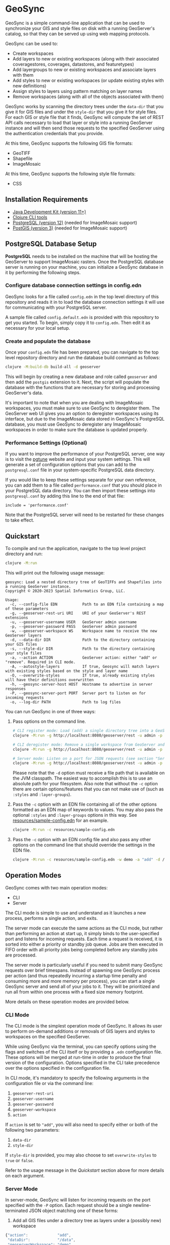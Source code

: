 * GeoSync

GeoSync is a simple command-line application that can be used to
synchronize your GIS and style files on disk with a running
GeoServer's catalog, so that they can be served up using web mapping
protocols.

GeoSync can be used to:

- Create workspaces
- Add layers to new or existing workspaces (along with their associated coveragestores, coverages, datastores, and featuretypes)
- Add layergroups to new or existing workspaces and associate layers with them
- Add styles to new or existing workspaces (or update existing styles with new definitions)
- Assign styles to layers using pattern matching on layer names
- Remove workspaces (along with all of the objects associated with them)

GeoSync works by scanning the directory trees under the ~data-dir~
that you give it for GIS files and under the ~style-dir~ that you give
it for style files. For each GIS or style file that it finds, GeoSync
will compute the set of REST API calls necessary to load that layer or
style into a running GeoServer instance and will then send those
requests to the specified GeoServer using the authentication
credentials that you provide.

At this time, GeoSync supports the following GIS file formats:

- GeoTIFF
- Shapefile
- ImageMosaic

At this time, GeoSync supports the following style file formats:

- CSS

** Installation Requirements

- [[https://jdk.java.net][Java Development Kit (version 11+)]]
- [[https://clojure.org/guides/getting_started][Clojure CLI tools]]
- [[https://www.postgresql.org/download][PostgreSQL (version 12)]] (needed for ImageMosaic support)
- [[https://postgis.net/install][PostGIS (version 3)]] (needed for ImageMosaic support)

** PostgreSQL Database Setup

*PostgreSQL* needs to be installed on the machine that will be hosting
the GeoServer to support ImageMosaic rasters. Once the PostgreSQL
database server is running on your machine, you can initialize a
GeoSync database in it by performing the following steps.

*** Configure database connection settings in config.edn

GeoSync looks for a file called ~config.edn~ in the top level
directory of this repository and reads it in to load the database
connection settings it will use for communicating with your PostgreSQL
server.

A sample file called ~config.default.edn~ is provided with this
repository to get you started. To begin, simply copy it to
~config.edn~. Then edit it as necessary for your local setup.

*** Create and populate the database

Once your ~config.edn~ file has been prepared, you can navigate to the
top level repository directory and run the database build command as
follows:

#+begin_src sh
clojure -M:build-db build-all -d geoserver
#+end_src

This will begin by creating a new database and role called ~geoserver~
and then add the ~postgis~ extension to it. Next, the script will
populate the database with the functions that are necessary for
storing and processing GeoServer's data.

It's important to note that when you are dealing with ImageMosaic
workspaces, you must make sure to use GeoSync to deregister them. The
GeoServer web UI gives you an option to deregister workspaces using
its interface, but due to the ImageMosaic data stored in GeoSync's
PostgreSQL database, you must use GeoSync to deregister any
ImageMosaic workspaces in order to make sure the database is updated
properly.

*** Performance Settings (Optional)

If you want to improve the performance of your PostgreSQL server, one
way is to visit the [[https://pgtune.leopard.in.ua/][pgtune]] website and input your system settings.
This will generate a set of configuration options that you can add to
the ~postgresql.conf~ file in your system-specific PostgreSQL data
directory.

If you would like to keep these settings separate for your own
reference, you can add them to a file called ~performance.conf~ that
you should place in your PostgreSQL data directory. You can then
import these settings into ~postgresql.conf~ by adding this line to
the end of that file:

#+begin_example
include = 'performance.conf'
#+end_example

Note that the PostgreSQL server will need to be restarted for these
changes to take effect.

** Quickstart

To compile and run the application, navigate to the top level project
directory and run:

#+begin_src sh
clojure -M:run
#+end_src

This will print out the following usage message:

#+begin_example
geosync: Load a nested directory tree of GeoTIFFs and Shapefiles into a running GeoServer instance.
Copyright © 2020-2023 Spatial Informatics Group, LLC.

Usage:
  -c, --config-file EDN           Path to an EDN file containing a map of these parameters
  -g, --geoserver-rest-uri URI    URI of your GeoServer's REST extensions
  -u, --geoserver-username USER   GeoServer admin username
  -p, --geoserver-password PASS   GeoServer admin password
  -w, --geoserver-workspace WS    Workspace name to receive the new GeoServer layers
  -d, --data-dir DIR              Path to the directory containing your GIS files
  -s, --style-dir DIR             Path to the directory containing your style files
  -a, --action ACTION             GeoServer action: either "add" or "remove". Required in CLI mode.
  -A, --autostyle-layers          If true, Geosync will match layers with existing styles based on the style and layer name
  -O, --overwrite-styles          If true, already existing styles will have their definitions overwritten
  -h, --geosync-server-host HOST  Hostname to advertise in server responses
  -P, --geosync-server-port PORT  Server port to listen on for incoming requests
  -o, --log-dir PATH              Path to log files
#+end_example

You can run GeoSync in one of three ways:

1. Pass options on the command line.

   #+begin_src sh
   # CLI register mode: Load (add) a single directory tree into a GeoServer workspace and exit
   clojure -M:run -g http://localhost:8080/geoserver/rest -u admin -p geoserver -w demo -a "add" -d /data

   # CLI deregister mode: Remove a single workspace from GeoServer and exit
   clojure -M:run -g http://localhost:8080/geoserver/rest -u admin -p geoserver -w demo -a "remove"

   # Server mode: Listen on a port for JSON requests (see section "Server Mode" below for more info)
   clojure -M:run -g http://localhost:8080/geoserver/rest -u admin -p geoserver -h geosync.mydomain.org -P 31337
   #+end_src

   Please note that the ~-d~ option must receive a file path that is
   available on the JVM classpath. The easiest way to accomplish this
   is to use an absolute path for your filesystem. Also note that
   without the ~-c~ option there are certain options/features that you
   can not make use of (such as ~:styles~ and ~:layer-groups~).

2. Pass the ~-c~ option with an EDN file containing all of the other
   options formatted as an EDN map of keywords to values. You may also
   pass the optional ~:styles~ and ~:layer-groups~ options in this
   way. See [[file:resources/sample-config.edn][resources/sample-config.edn]] for an example.

   #+begin_src sh
   clojure -M:run -c resources/sample-config.edn
   #+end_src

3. Pass the ~-c~ option with an EDN config file and also pass any
   other options on the command line that should override the settings
   in the EDN file.

   #+begin_src sh
   clojure -M:run -c resources/sample-config.edn -w demo -a "add" -d /data
   #+end_src

** Operation Modes

GeoSync comes with two main operation modes:

- CLI
- Server

The CLI mode is simple to use and understand as it launches a new
process, performs a single action, and exits.

The server mode can execute the same actions as the CLI mode, but
rather than performing an action at start up, it simply binds to the
user-specified port and listens for incoming requests. Each time a
request is received, it is sorted into either a priority or standby
job queue. Jobs are then executed in FIFO order with all priority jobs
being completed before any standby jobs are processed.

The server mode is particularly useful if you need to submit many
GeoSync requests over brief timespans. Instead of spawning one GeoSync
process per action (and thus repeatedly incurring a startup time
penalty and consuming more and more memory per process), you can start
a single GeoSync server and send all of your jobs to it. They will be
prioritized and run all from within one process with a fixed size
memory footprint.

More details on these operation modes are provided below.

*** CLI Mode

The CLI mode is the simplest operation mode of GeoSync. It allows its
user to perform on-demand additions or removals of GIS layers and
styles to workspaces on the specified GeoServer.

While using GeoSync via the terminal, you can specify options using
the flags and switches of the CLI itself or by providing a ~.edn~
configuration file. These options will be merged at run-time in order
to produce the final version of the configuration. Options specified
in the CLI take precedence over the options specified in the
configuration file.

In CLI mode, it's mandatory to specify the following arguments in the configuration file
or via the command line:

1. ~geoserver-rest-uri~
2. ~geoserver-username~
3. ~geoserver-password~
4. ~geoserver-workspace~
5. ~action~

If ~action~ is set to ~"add"~, you will also need to specify either or
both of the following two parameters:

1. ~data-dir~
2. ~style-dir~

If ~style-dir~ is provided, you may also choose to set
~overwrite-styles~ to ~true~ or ~false~.

Refer to the usage message in the [[Quickstart]] section above for more
details on each argument.

*** Server Mode

In server-mode, GeoSync will listen for incoming requests on the port
specified with the ~-P~ option. Each request should be a single
newline-terminated JSON object matching one of these forms:

1. Add all GIS files under a directory tree as layers under a (possibly new) workspace

#+begin_src js
{"action":             "add",
 "dataDir":            "/data",
 "geoserverWorkspace": "demo",
 "responseHost":       "my.server.org",
 "responsePort":       5555}
#+end_src

2. Remove all objects under the specified workspace(s) from GeoServer and delete the workspace(s)

The ~geoserverWorkspace~ parameter can be plain text or a regex
pattern. If a plain text string is provided, an exact match will be
performed to identify the workspace to be removed. If a regex pattern
is provided, all workspaces matching the regex will be deleted.

#+begin_src js
{"action":             "remove",
 "geoserverWorkspace": "demo",
 "responseHost":       "my.server.org",
 "responsePort":       5555}
#+end_src

Because GeoServer updates can take awhile to complete, these requests
are processed asynchronously. This means that the network connection
will be closed as soon as the incoming request is read from the
client. In order to get a response message back from the GeoSync
server about whether the requested action succeeded or failed, each
request includes ~responseHost~ and ~responsePort~ fields. After the
request has been processed, GeoSync will send a newline-terminated
JSON response there containing all of the original request fields
merged with these additional fields:

#+begin_src js
{status:       0,
 message:      "GeoSync: Workspace updated.",
 responseHost: "geosync.mydomain.org",
 responsePort: 31337}
#+end_src

Note that ~responseHost~ and ~responsePort~ from the request is
overriden by the new ~responseHost~ and ~responsePort~ values that
correspond to the GeoSync server's host and port.

In this response, the ~status~ code is 0 on success, 1 on error, or 2
for a progress message. The ~message~ string will explain the success,
error, or progress state of the associated request.

GeoSync includes all request fields in the response object to enable
the client to match each asynchronous response message they receive
with the correct request that they had sent out earlier. To make this
easier, it is strongly recommended that each request include a
uniquely identifying field, such as an id or request label.

Each valid request will be processed sequentially by the GeoSync
server because GeoServer only processes REST requests in a single
thread. When multiple incoming GeoSync requests are received while one
is currently being processed, the new requests will be added to a job
queue and processed in the order in which they are received. A status
2 (progress message) response will be sent to the client notifying
them of their place in the queue. Once processed, a final status 0
(success) or 1 (error) response will be sent to the client indicating
the outcome of their request.

** Logging

You will probably want to redirect the output from these commands to a
text file for reviewing after the fact as they report each REST call
sent out from GeoSync and the corresponding response received from the
GeoServer.

#+begin_src sh
clojure -M:run ... &> out.txt
#+end_src

Alternatively, if you pass in a path to a log directory with either
~-o~ on the command line or via ~:log-dir~ in your ~config.edn~ file,
all logs will be redirected to the provided directory. This directory
will hold up to ten different log files where each log file
corresponds to a date where GeoSync logs were output. The format of
these log files is: ~YYYY-MM-DD.log~.

** Styles

*** ~:styles~
There are a few ways to interface with GeoServer styles using GeoSync.
The most simple way is by using a ~:styles~ key-value pair in your ~.edn~
configuration file. To use this key-value pair, the value associated with the
~:styles~ key should be a vector of maps. Each map in the vector should contain
a ~:layer-pattern~ key with an associated string or regular expression. This string
or regular expression should correspond with the types of layers that you want
to apply specific vector or raster styles to. It should also either contain a
~:vector-style~ key, a ~:raster-style~ key, or both (for scenarios where similarly
named layers could either be a vector or raster layer). The values associated with
both the ~:vector-style~ and ~:raster-style~ keys can either be a string or a
vector of unique strings. Each string should correspond with the exact name of a style
that already exists on the GeoServer. Whenever GeoSync matches a layer with the
specific ~:layer-pattern~ you provided, it will automatically add any
~:vector-style~ or ~:raster-style~ you specified with these keys (depending
on the type of layer -- which will be determined automatically by GeoSync).
Please see [[file:resources/sample-config.edn][resources/sample-config.edn]]
for a concrete example of how to use the ~:styles~ key.

*** ~:style-dir~
If you don't wish to manually add any of the styles laid out in your ~:styles~
key to your GeoServer, it's possible to sync styles to GeoServer using the ~:style-dir~
key in your ~.edn~ file. When you configure a ~:style-dir~ (also available with the ~-s~
or ~--style-dir~ option in the CLI), GeoSync will recursively look up all ~.css~ files
that are present in this directory and add them to GeoServer for you. Note that
this step happens before any layers are registered, so you can leverage the use
of the ~:styles~ key without having to add any styles manually to your GeoServer.

If you don't provide a ~:style-dir~, you'll have to make sure that any styles you
use inside of the ~:styles~ key have already been manually added to the GeoServer.
Note that any styles added automatically using this key will be tied to the same
workspace that you provide via ~:geoserver-workspace~ in your ~.edn~ file (or with
~-w~ / ~--geoserver-workspace~) from the command line. If you remove that workspace,
all styles associated with that workspace will also be removed.

If you wish to sync styles to a unique "styles" workspace that isn't tied to any other layers
so that they aren't removed when you need to remove layers, you can configure your
~.edn~ file to use the ~:style-dir~ key and *not* the ~:data-dir~ key. In this case,
GeoSync would just load the CSS styles found under ~:style-dir~ into the GeoServer
under the ~:geoserver-workspace~ specified in your ~.edn~ config file. If you include
both a ~:style-dir~ and a ~:data-dir~, then your CSS styles and your GIS layers will
both be added under the same ~:geoserver-workspace~.

*** ~:overwrite-styles~
If you wish to overwrite any already existing GeoServer styles with updates to the
styles made inside of the ~.css~ files in your ~:style-dir~, you can leverage a parameter
called ~:overwrite-styles~ (also available with the ~-O~ or ~--overwrite-styles~ option in the CLI).
If set to ~true~, any GeoServer styles will be overwritten if and only if the style
already exists in the provided ~:geoserver-workspace~ and we have a style file of
the same name in ~:style-dir~. If both of these cases are hit, the GeoServer style
will be overwritten with the latest style provided in the corresponding ~.css~ file.
Defaults to ~false~ if not specified.

*** Autostyle Layers

If you have a big number of styles and layers, you can use the ~autostyle-layers~ option of
GeoSync. Instead of matching declaratively each ~layer-pattern~ with the corresponding style,
you can rely on this feature.

To use it, you must set ~autostyle-layers~ to true (using the CLI or the configuration file).

GeoSync will fetch all existing styles in the current workspace and will match the layer
name with the style name, comparing if the end of the layer name is the same as the style name
(case insensitive).

Examples:

- Layer: ~sierra-nevada-fires~, Style: ~fires~, will match
- Layer: ~SierraNevada_Tier2_AnnualBurnProbability~, Style: ~annualburnprobability~, will match
- Layer: ~SierraNevada_Tier2_AnnualBurnProbability~, Style: ~TIER2_ANNUALBURNPROBABILITY~, will match
- Layer: ~SierraNevada_Tier2_AnnualBurnProbability~, Style: ~TIER1_ANNUALBURNPROBABILITY~, will not match

** Using Custom Projections

If your GIS data uses a custom projection that is not known to the
GeoServer, you will need to add it manually before running GeoSync.
Documentation on adding custom projections to GeoServer can be found
here:

https://docs.geoserver.org/latest/en/user/configuration/crshandling/customcrs.html

** ImageMosaic Support

In addition to registering individual GeoTIFFs and Shapefiles, GeoSync
can also register a directory of GeoTIFFs as a single ImageMosaic
layer. This can be particularly useful for timeseries rasters in which
your data is stored as a directory of single-band GeoTIFFs with one
file per timestep.

In order for a directory to be detected as an ImageMosaic data source
by GeoSync, it must include these three text files:

- ~datastore.properties~
- ~indexer.properties~
- ~timeregex.properties~

The required contents of these files is provided in the following
subsections.

*** datastore.properties

#+begin_example
Estimated\ extends=true
jndiRefevrenceName=java\:comp/env/jdbc/postgres
validate\ connections=true
Connection\ timeout=10
SPI=org.geotools.data.postgis.PostgisNGJNDIDataStoreFactory
#+end_example

Note that ~datastore.properties~ also needs a ~schema~ property, but
this will be inserted by GeoSync by using either the
~:geoserver-workspace~ attribute from ~config.edn~ (in CLI mode) or
the ~geoserverWorkspace~ attribute from a JSON request (in server
mode).

*** indexer.properties

#+begin_example
TimeAttribute=ingestion
Schema=*the_geom\:Polygon,location\:String,ingestion\:java.util.Date
PropertyCollectors=TimestampFileNameExtractorSPI[timeregex](ingestion)
#+end_example

Note that ~indexer.properties~ also needs a ~Name~ property, but this
will be inserted by GeoSync based on the the directory structure.

*** timeregex.properties

#+begin_example
regex=([0-9]{8}_[0-9]{6}),format=yyyyMMdd_HHmmss
#+end_example

This regex must match the file naming convention used for all the
timeseries GeoTIFFs in your ImageMosaic directory. The example given
above would match files with the following names:

- ~some_layer_20210801_120000~
- ~some_layer_20210801_130000~
- ~some_layer_20210801_140000~

If you use a different file naming convention for your timestamps,
make sure to update ~timeregex.properties~ accordingly.

** File Watcher

In server-mode, you may optionally specify a file path to be
monitored. Any folders added or removed with a valid directory
structure (as specified in the ~folder-name->regex~ map) will be
automatically registered or deregistered from the GeoServer. See the
~file-watcher~ entry in [[file:resources/sample-config.edn][resources/sample-config.edn]] for an example.

Here's an explanation of the ~:file-watcher~ configuration:

- dir :: A path to a readable directory.
- folder-name->regex :: A map of folder names to regexes. The regexes
  are used to parse the appropriate workspace name from the file path.
  Note that for any folder name not included in this map, no action
  will be taken (even if the file watcher detects an event).

Depending on the number of files you are attempting to watch, you will
likely have to increase your ~inotify~ limit. You can find your
current ~inotify~ limit by running this command:

#+begin_src sh
cat /proc/sys/fs/inotify/max_user_watches
#+end_src

To set a new limit temporarily, run:

#+begin_src sh
sudo sysctl fs.inotify.max_user_watches=$NUMBER_OF_FILES
sudo sysctl -p
#+end_src

To make this limit permanent, run:

#+begin_src sh
echo fs.inotify.max_user_watches=$NUMBER_OF_FILES | sudo tee -a /etc/sysctl.conf
sudo sysctl -p
#+end_src

** UberJAR

To build GeoSync as an UberJAR (generated in this repository's
~target~ directory), run the following command:

#+begin_src sh
clojure -T:build uberjar
#+end_src

Once you have done so, you may run GeoSync from the UberJAR with the following command:

#+begin_src sh
java -jar $PATH_TO_JAR_DIR/geosync-$VERSION.jar $CLI_ARGS
#+end_src

** License and Distribution

Copyright © 2020-2023 Spatial Informatics Group, LLC.

GeoSync is distributed by Spatial Informatics Group, LLC. under the
terms of the Eclipse Public License version 2.0 (EPLv2). See
LICENSE.txt in this directory for more information.
